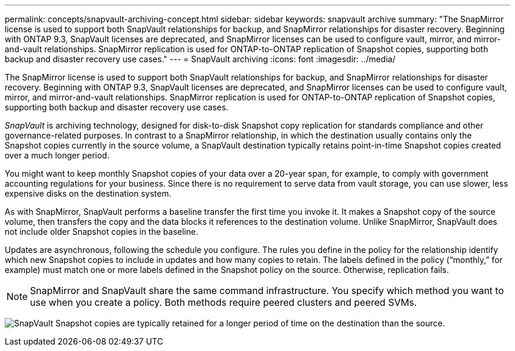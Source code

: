 ---
permalink: concepts/snapvault-archiving-concept.html
sidebar: sidebar
keywords: snapvault archive
summary: "The SnapMirror license is used to support both SnapVault relationships for backup, and SnapMirror relationships for disaster recovery. Beginning with ONTAP 9.3, SnapVault licenses are deprecated, and SnapMirror licenses can be used to configure vault, mirror, and mirror-and-vault relationships. SnapMirror replication is used for ONTAP-to-ONTAP replication of Snapshot copies, supporting both backup and disaster recovery use cases."
---
= SnapVault archiving
:icons: font
:imagesdir: ../media/

[.lead]
The SnapMirror license is used to support both SnapVault relationships for backup, and SnapMirror relationships for disaster recovery. Beginning with ONTAP 9.3, SnapVault licenses are deprecated, and SnapMirror licenses can be used to configure vault, mirror, and mirror-and-vault relationships. SnapMirror replication is used for ONTAP-to-ONTAP replication of Snapshot copies, supporting both backup and disaster recovery use cases.

_SnapVault_ is archiving technology, designed for disk-to-disk Snapshot copy replication for standards compliance and other governance-related purposes. In contrast to a SnapMirror relationship, in which the destination usually contains only the Snapshot copies currently in the source volume, a SnapVault destination typically retains point-in-time Snapshot copies created over a much longer period.

You might want to keep monthly Snapshot copies of your data over a 20-year span, for example, to comply with government accounting regulations for your business. Since there is no requirement to serve data from vault storage, you can use slower, less expensive disks on the destination system.

As with SnapMirror, SnapVault performs a baseline transfer the first time you invoke it. It makes a Snapshot copy of the source volume, then transfers the copy and the data blocks it references to the destination volume. Unlike SnapMirror, SnapVault does not include older Snapshot copies in the baseline.

Updates are asynchronous, following the schedule you configure. The rules you define in the policy for the relationship identify which new Snapshot copies to include in updates and how many copies to retain. The labels defined in the policy ("`monthly,`" for example) must match one or more labels defined in the Snapshot policy on the source. Otherwise, replication fails.

[NOTE]
SnapMirror and SnapVault share the same command infrastructure. You specify which method you want to use when you create a policy. Both methods require peered clusters and peered SVMs.

image:snapvault-concepts.gif[SnapVault Snapshot copies are typically retained for a longer period of time on the destination than the source.]

// 2023 DEC 15, ontap-issues-1184